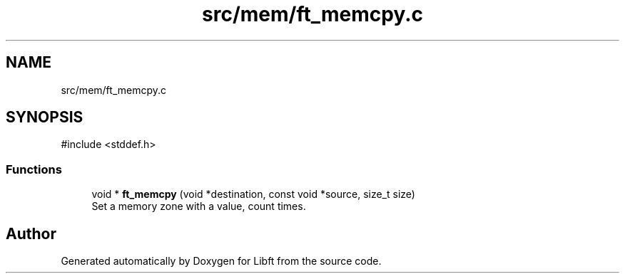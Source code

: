 .TH "src/mem/ft_memcpy.c" 3 "Libft" \" -*- nroff -*-
.ad l
.nh
.SH NAME
src/mem/ft_memcpy.c
.SH SYNOPSIS
.br
.PP
\fR#include <stddef\&.h>\fP
.br

.SS "Functions"

.in +1c
.ti -1c
.RI "void * \fBft_memcpy\fP (void *destination, const void *source, size_t size)"
.br
.RI "Set a memory zone with a value, count times\&. "
.in -1c
.SH "Author"
.PP 
Generated automatically by Doxygen for Libft from the source code\&.
